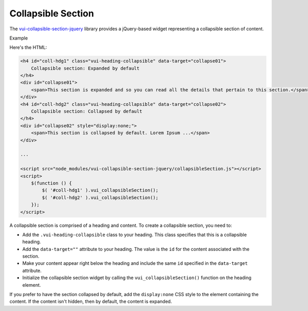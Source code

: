 ####################
Collapsible Section
####################

The `vui-collapsible-section-jquery <https://www.npmjs.com/browse/keyword/vui>`_ library provides a jQuery-based widget representing a collapsible section of content.

.. role:: example
    
:example:`Example`

.. raw:: html

        <div style="margin-left:2em;">
	    <h4 id="coll-hdg1" class="vui-heading-collapsible" data-target="collapse01">
	        Collapsible section: Expanded by default
	    </h4>
	    <div id="collapse01">
            <span>This section is expanded and so you can read all the details that pertain to this section.</span>

	    </div>
	    <h4 id="coll-hdg2" class="vui-heading-collapsible" data-target="collapse02">
	        Collapsible section: Collapsed by default
	    </h4>
	    <div id="collapse02" style="display:none;">
            <span>This section is collapsed by default. Lorem Ipsum is simply dummy text of the printing and typesetting industry. Lorem Ipsum has been the industry standard dummy text ever since the 1500s, when an unknown printer took a galley of type and scrambled it to make a type specimen book. It has survived not only five centuries, but also the leap into electronic typesetting, remaining essentially unchanged. It was popularised in the 1960s with the release of Letraset sheets containing Lorem Ipsum passages, and more recently with desktop publishing software like Aldus PageMaker including versions of Lorem Ipsum.</span>			
	    </div>
        </div>

Here's the HTML:

.. code-block:: html

    <h4 id="coll-hdg1" class="vui-heading-collapsible" data-target="collapse01">
        Collapsible section: Expanded by default
    </h4>
    <div id="collapse01">
        <span>This section is expanded and so you can read all the details that pertain to this section.</span>
    </div>
    <h4 id="coll-hdg2" class="vui-heading-collapsible" data-target="collapse02">
        Collapsible section: Collapsed by default
    </h4>
    <div id="collapse02" style="display:none;">
        <span>This section is collapsed by default. Lorem Ipsum ...</span>         
    </div>

    ...
    
    <script src="node_modules/vui-collapsible-section-jquery/collapsibleSection.js"></script>
    <script>
        $(function () {
            $( '#coll-hdg1' ).vui_collapsibleSection();
            $( '#coll-hdg2' ).vui_collapsibleSection();
        });
    </script>


A collapsible section is comprised of a heading and content. To create a collapsible section, you need to:

- Add the ``.vui-heading-collapsible`` class to your heading. This class specifies that this is a collapsible heading.

- Add the ``data-target=""`` attribute to your heading. The value is the ``id`` for the content associated with the section.

- Make your content appear right below the heading and include the same ``id`` specified in the ``data-target`` attribute.

- Initialize the collapsible section widget by calling the ``vui_collapsibleSection()`` function on the heading element.  


If you prefer to have the section collapsed by default, add the ``display:none`` CSS style to the element containing the content. If the content isn't hidden, then by default, the content is expanded.


